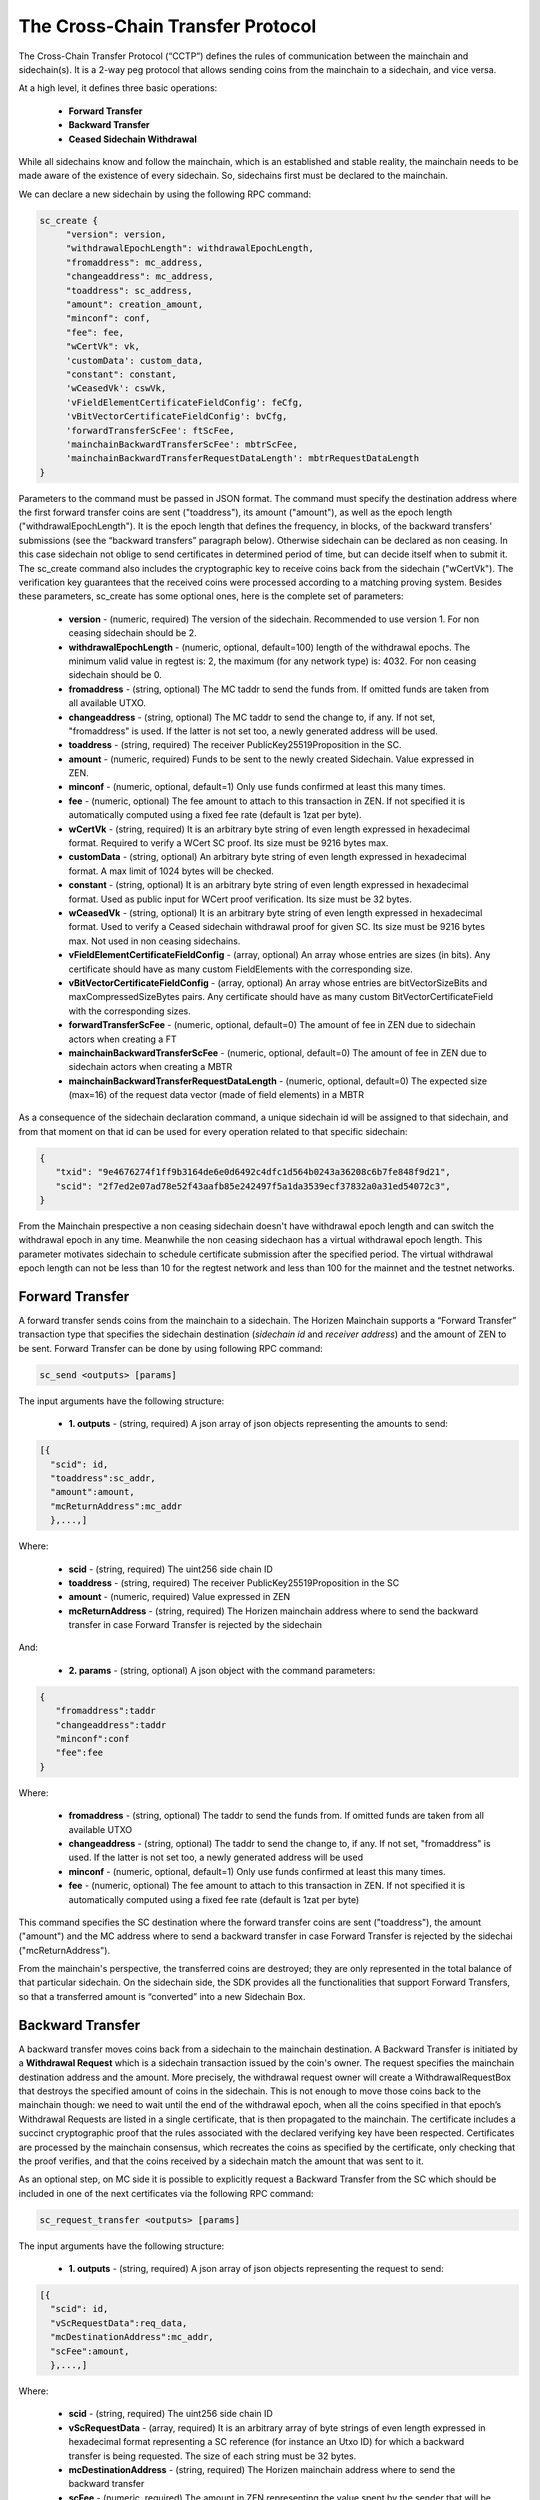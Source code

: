 *********************************
The Cross-Chain Transfer Protocol
*********************************

The Cross-Chain Transfer Protocol (“CCTP”) defines the rules of communication between the mainchain and sidechain(s). It is a 2-way peg protocol that allows sending coins from the mainchain to a sidechain, and vice versa.

At a high level, it defines three basic operations:
   
   * **Forward Transfer**
   * **Backward Transfer**
   * **Ceased Sidechain Withdrawal**
   
While all sidechains know and follow the mainchain, which is an established and stable reality, the mainchain needs to be made aware of the existence of every sidechain. So, sidechains first must be declared to the mainchain.

We can declare a new sidechain by using the following RPC command:

.. code:: Bash

    sc_create {
         "version": version,
         "withdrawalEpochLength": withdrawalEpochLength, 
         "fromaddress": mc_address, 
         "changeaddress": mc_address, 
         "toaddress": sc_address, 
         "amount": creation_amount, 
         "minconf": conf, 
         "fee": fee, 
         "wCertVk": vk, 
         'customData': custom_data, 
         "constant": constant, 
         'wCeasedVk': cswVk, 
         'vFieldElementCertificateFieldConfig': feCfg,
         'vBitVectorCertificateFieldConfig': bvCfg, 
         'forwardTransferScFee': ftScFee, 
         'mainchainBackwardTransferScFee': mbtrScFee, 
         'mainchainBackwardTransferRequestDataLength': mbtrRequestDataLength
    }
	
Parameters to the command must be passed in JSON format. 
The command must specify the destination address where the first forward transfer coins are sent ("toaddress"), its amount ("amount"), as well as the epoch length ("withdrawalEpochLength"). 
It is the epoch length that defines the frequency, in blocks, of the backward transfers' submissions (see the “backward transfers” paragraph below). Otherwise sidechain can be declared as non ceasing. In this case sidechain not oblige to send certificates in determined period of time, but can decide itself when to submit it.
The sc_create command also includes the cryptographic key to receive coins back from the sidechain ("wCertVk").
The verification key guarantees that the received coins were processed according to a matching proving system. 
Besides these parameters, sc_create has some optional ones, here is the complete set of parameters:

 - **version**                                    - (numeric, required) The version of the sidechain. Recommended to use version 1. For non ceasing sidechain should be 2.
 - **withdrawalEpochLength**                      - (numeric, optional, default=100) length of the withdrawal epochs. The minimum valid value in regtest is: 2, the maximum (for any network type) is: 4032. For non ceasing sidechain should be 0.
 - **fromaddress**                                - (string, optional) The MC taddr to send the funds from. If omitted funds are taken from all available UTXO.
 - **changeaddress**                              - (string, optional) The MC taddr to send the change to, if any. If not set, "fromaddress" is used. If the latter is not set too, a newly generated address will be used.
 - **toaddress**                                  - (string, required) The receiver PublicKey25519Proposition in the SC.
 - **amount**                                     - (numeric, required) Funds to be sent to the newly created Sidechain. Value expressed in ZEN.
 - **minconf**                                    - (numeric, optional, default=1) Only use funds confirmed at least this many times.
 - **fee**                                        - (numeric, optional) The fee amount to attach to this transaction in ZEN. If not specified it is automatically computed using a fixed fee rate (default is 1zat per byte).
 - **wCertVk**                                    - (string, required) It is an arbitrary byte string of even length expressed in hexadecimal format. Required to verify a WCert SC proof. Its size must be 9216 bytes max.
 - **customData**                                 - (string, optional) An arbitrary byte string of even length expressed in hexadecimal format. A max limit of 1024 bytes will be checked.
 - **constant**                                   - (string, optional) It is an arbitrary byte string of even length expressed in hexadecimal format. Used as public input for WCert proof verification. Its size must be 32 bytes.
 - **wCeasedVk**                                  - (string, optional) It is an arbitrary byte string of even length expressed in hexadecimal format. Used to verify a Ceased sidechain withdrawal proof for given SC. Its size must be 9216 bytes max. Not used in non ceasing sidechains.
 - **vFieldElementCertificateFieldConfig**        - (array, optional) An array whose entries are sizes (in bits). Any certificate should have as many custom FieldElements with the corresponding size.
 - **vBitVectorCertificateFieldConfig**           - (array, optional) An array whose entries are bitVectorSizeBits and maxCompressedSizeBytes pairs. Any certificate should have as many custom BitVectorCertificateField with the corresponding sizes.
 - **forwardTransferScFee**                       - (numeric, optional, default=0) The amount of fee in ZEN due to sidechain actors when creating a FT
 - **mainchainBackwardTransferScFee**             - (numeric, optional, default=0) The amount of fee in ZEN due to sidechain actors when creating a MBTR
 - **mainchainBackwardTransferRequestDataLength** - (numeric, optional, default=0) The expected size (max=16) of the request data vector (made of field elements) in a MBTR



As a consequence of the sidechain declaration command, a unique sidechain id will be assigned to that sidechain, and from that moment on that id can be used for every operation related to that specific sidechain:

.. code:: json
   
   {
      "txid": "9e4676274f1ff9b3164de6e0d6492c4dfc1d564b0243a36208c6b7fe848f9d21",
      "scid": "2f7ed2e07ad78e52f43aafb85e242497f5a1da3539ecf37832a0a31ed54072c3",
   }

From the Mainchain prespective a non ceasing sidechain doesn't have withdrawal epoch length and can switch the withdrawal epoch in any time. Meanwhile the non ceasing sidechaon has a virtual withdrawal epoch length. This parameter motivates sidechain to schedule certificate submission after the specified period. The virtual withdrawal epoch length can not be less than 10 for the regtest network and less than 100 for the mainnet and the testnet networks.

Forward Transfer
================

A forward transfer sends coins from the mainchain to a sidechain. The Horizen Mainchain supports a “Forward Transfer” transaction type that specifies the sidechain destination (*sidechain id* and *receiver address*) and the amount of ZEN to be sent.
Forward Transfer can be done by using following RPC command:

.. code:: Bash

   sc_send <outputs> [params]

The input arguments have the following structure:

 - **1. outputs**                     - (string, required) A json array of json objects representing the amounts to send:

.. code:: Bash

  [{
    "scid": id,
    "toaddress":sc_addr,
    "amount":amount,
    "mcReturnAddress":mc_addr
    },...,]

Where: 

     - **scid**            - (string, required) The uint256 side chain ID
     - **toaddress**       - (string, required) The receiver PublicKey25519Proposition in the SC
     - **amount**          - (numeric, required) Value expressed in ZEN
     - **mcReturnAddress** - (string, required) The Horizen mainchain address where to send the backward transfer in case Forward Transfer is rejected by the sidechain

And:

 - **2. params**                       - (string, optional) A json object with the command parameters:

.. code:: Bash

  {
     "fromaddress":taddr   
     "changeaddress":taddr 
     "minconf":conf        
     "fee":fee             
  }

Where:

      - **fromaddress**   - (string, optional) The taddr to send the funds from. If omitted funds are taken from all available UTXO
      - **changeaddress** - (string, optional) The taddr to send the change to, if any. If not set, "fromaddress" is used. If the latter is not set too, a newly generated address will be used
      - **minconf**       - (numeric, optional, default=1) Only use funds confirmed at least this many times.
      - **fee**           - (numeric, optional) The fee amount to attach to this transaction in ZEN. If not specified it is automatically computed using a fixed fee rate (default is 1zat per byte)


This command specifies the SC destination where the forward transfer coins are sent ("toaddress"), the amount ("amount") and the MC address where to send a backward transfer in case Forward Transfer is rejected by the sidechai ("mcReturnAddress").

From the mainchain's perspective, the transferred coins are destroyed; they are only represented in the total balance of that particular sidechain.
On the sidechain side, the SDK provides all the functionalities that support Forward Transfers, so that a transferred amount is “converted” into a new Sidechain Box.

Backward Transfer
=================

A backward transfer moves coins back from a sidechain to the mainchain destination.
A Backward Transfer is initiated by a **Withdrawal Request** which is a sidechain transaction issued by the coin's owner. The request specifies the mainchain destination address and the amount. More precisely, the withdrawal request owner will create a WithdrawalRequestBox that destroys the specified amount of coins in the sidechain. This is not enough to move those coins back to the mainchain though: we need to wait until the end of the withdrawal epoch, when all the coins specified in that epoch’s Withdrawal Requests are listed in a single certificate, that is then propagated to the mainchain.
The certificate includes a succinct cryptographic proof that the rules associated with the declared verifying key have been respected. Certificates are processed by the mainchain consensus, which recreates the coins as specified by the certificate, only checking that the proof verifies, and that the coins received by a sidechain match the amount that was sent to it.

As an optional step, on MC side it is possible to explicitly request a Backward Transfer from the SC which should be included in one of the next certificates via the following RPC command:

.. code:: Bash
 
    sc_request_transfer <outputs> [params]

The input arguments have the following structure:

 - **1. outputs**                     - (string, required) A json array of json objects representing the request to send:

.. code:: Bash

  [{
    "scid": id,
    "vScRequestData":req_data,
    "mcDestinationAddress":mc_addr,
    "scFee":amount,
    },...,]

Where: 

     - **scid**                 - (string, required) The uint256 side chain ID
     - **vScRequestData**       - (array, required) It is an arbitrary array of byte strings of even length expressed in hexadecimal format representing a SC reference (for instance an Utxo ID) for which a backward transfer is being requested. The size of each string must be 32 bytes.
     - **mcDestinationAddress** - (string, required) The Horizen mainchain address where to send the backward transfer
     - **scFee**                - (numeric, required) The amount in ZEN representing the value spent by the sender that will be gained by a SC forger

And:

 - **2. params**                       - (string, optional) A json object with the command parameters:

.. code:: Bash

  {
     "fromaddress":taddr   
     "changeaddress":taddr 
     "minconf":conf        
     "fee":fee             
  }

Where:

      - **fromaddress**   - (string, optional) The taddr to send the funds from. If omitted funds are taken from all available UTXO
      - **changeaddress** - (string, optional) The taddr to send the change to, if any. If not set, "fromaddress" is used. If the latter is not set too, a newly generated address will be used
      - **minconf**       - (numeric, optional, default=1) Only use funds confirmed at least this many times.
      - **fee**           - (numeric, optional) The fee amount to attach to this transaction in ZEN. If not specified it is automatically computed using a fixed fee rate (default is 1zat per byte)


Ceased Sidechain Withdrawal
===========================

The funds of a ceased sidechain can be withdrawn back to the mainchain with a Ceased Sidechain Withdrawal request. This request can be performed right after the sidechain ceasing.

This feature is optional. In order to enable the CSW for a sidechain, it is necessary to provide a specific key to be used by the mainchain to verify the validity of a Ceased Sidechain Withdrawal. This key should be provided using the *wCeasedVk* parameter in *sc_create* command. In addition, the CSW requires 2 custom FieldElementCertificateField of 255 bits size, so the parameter *vFieldElementCertificateFieldConfig* in *sc_create* command should be set to [255, 255].

To create a CSW request, a nullifier and a Ceased Sidechain Withdrawal proof should be generated on the sidechain side. Nullifier can be generated by API command *nullifier* (CSW API group). Proof generation can be done with *generateCswProof* command.
Command *cswInfo* shows csw related data for specified box id.

Mainchain request can be performed through a raw transaction with the following structure:


.. code:: json

       sc_csws = [{
            "amount": sc_csw_amount,
            "senderAddress": csw_mc_address,
            "scId": scid,
            "epoch": 0,
            "nullifier": nullifier,
            "activeCertData": actCertData,
            "ceasingCumScTxCommTree": ceasingCumScTxCommTree,
            "scProof": sc_proof1
        }]


Summary
=======

The Cross-Chain Transfer Protocol assumes that proofs are generated with a specific proving system, but does not limit the logic of the computation that is proven by the proving system (the “circuit”). So, sidechain developers could implement any proving system to prove the legitimacy of backward transfers. The examples provided with the SDK implement a sample proving system that proves that the certificate was signed by a minimum number of certifiers, whose key identities were declared at sidechain creation time. This is just a demo circuit; production sidechains require robust circuits 
(see the Latus recursive model in the (`Zendoo paper <https://www.horizen.global/assets/files/Horizen-Sidechain-Zendoo-A_zk-SNARK-Verifiable-Cross-Chain-Transfer-Protocol.pdf>`_).
